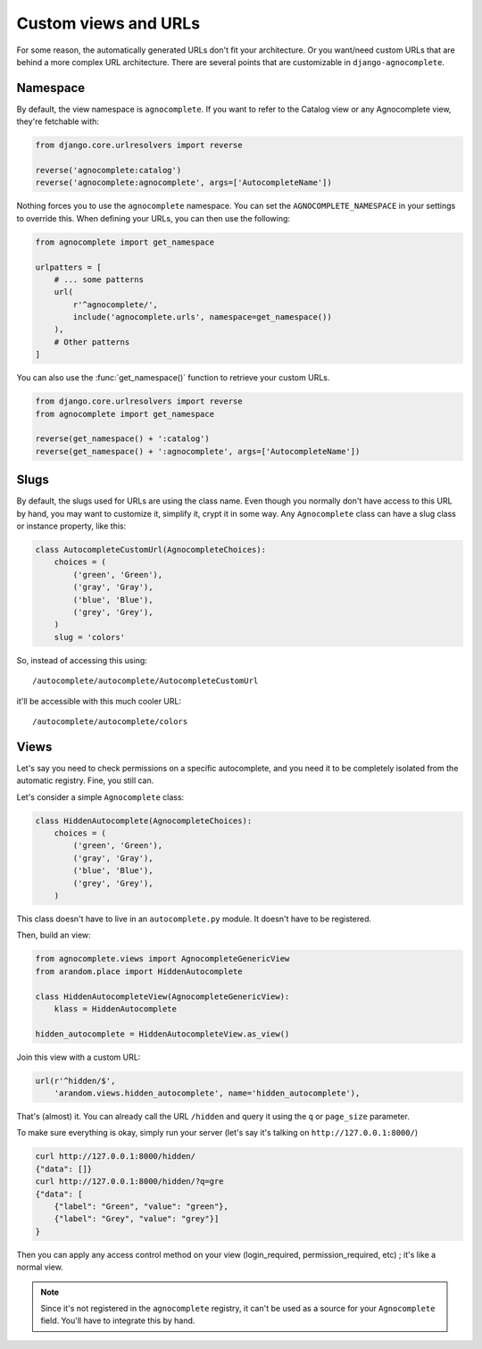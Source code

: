 =====================
Custom views and URLs
=====================

For some reason, the automatically generated URLs don't fit your architecture. Or you want/need custom URLs that are behind a more complex URL architecture. There are several points that are customizable in ``django-agnocomplete``.

Namespace
=========

By default, the view namespace is ``agnocomplete``. If you want to refer to the
Catalog view or any Agnocomplete view, they're fetchable with:

.. code-block:: python

    from django.core.urlresolvers import reverse

    reverse('agnocomplete:catalog')
    reverse('agnocomplete:agnocomplete', args=['AutocompleteName'])

Nothing forces you to use the ``agnocomplete`` namespace. You can set the ``AGNOCOMPLETE_NAMESPACE`` in your settings to override this. When defining your URLs, you can then use the following:

.. code-block:: python

    from agnocomplete import get_namespace

    urlpatters = [
        # ... some patterns
        url(
            r'^agnocomplete/',
            include('agnocomplete.urls', namespace=get_namespace())
        ),
        # Other patterns
    ]

You can also use the :func:`get_namespace()` function to retrieve your custom URLs.

.. code-block:: python

    from django.core.urlresolvers import reverse
    from agnocomplete import get_namespace

    reverse(get_namespace() + ':catalog')
    reverse(get_namespace() + ':agnocomplete', args=['AutocompleteName'])

Slugs
=====

By default, the slugs used for URLs are using the class name. Even though you normally don't have access to this URL by hand, you may want to customize it, simplify it, crypt it in some way. Any ``Agnocomplete`` class can have a slug class or instance property, like this:

.. code-block:: python


    class AutocompleteCustomUrl(AgnocompleteChoices):
        choices = (
            ('green', 'Green'),
            ('gray', 'Gray'),
            ('blue', 'Blue'),
            ('grey', 'Grey'),
        )
        slug = 'colors'

So, instead of accessing this using::

    /autocomplete/autocomplete/AutocompleteCustomUrl

it'll be accessible with this much cooler URL::

    /autocomplete/autocomplete/colors

Views
=====

Let's say you need to check permissions on a specific autocomplete, and you need it to be completely isolated from the automatic registry. Fine, you still can.

Let's consider a simple ``Agnocomplete`` class:

.. code-block:: python

    class HiddenAutocomplete(AgnocompleteChoices):
        choices = (
            ('green', 'Green'),
            ('gray', 'Gray'),
            ('blue', 'Blue'),
            ('grey', 'Grey'),
        )

This class doesn't have to live in an ``autocomplete.py`` module. It doesn't have to be registered.

Then, build an view:

.. code-block:: python

    from agnocomplete.views import AgnocompleteGenericView
    from arandom.place import HiddenAutocomplete

    class HiddenAutocompleteView(AgnocompleteGenericView):
        klass = HiddenAutocomplete

    hidden_autocomplete = HiddenAutocompleteView.as_view()

Join this view with a custom URL:

.. code-block:: python

    url(r'^hidden/$',
        'arandom.views.hidden_autocomplete', name='hidden_autocomplete'),

That's (almost) it. You can already call the URL ``/hidden`` and query it using the ``q`` or ``page_size`` parameter.

To make sure everything is okay, simply run your server (let's say it's talking on ``http://127.0.0.1:8000/``)

.. code-block:: sh

    curl http://127.0.0.1:8000/hidden/
    {"data": []}
    curl http://127.0.0.1:8000/hidden/?q=gre
    {"data": [
        {"label": "Green", "value": "green"},
        {"label": "Grey", "value": "grey"}]
    }

Then you can apply any access control method on your view (login_required, permission_required, etc) ; it's like a normal view.

.. note::

    Since it's not registered in the ``agnocomplete`` registry, it can't be used as a source for your ``Agnocomplete`` field. You'll have to integrate this by hand.
